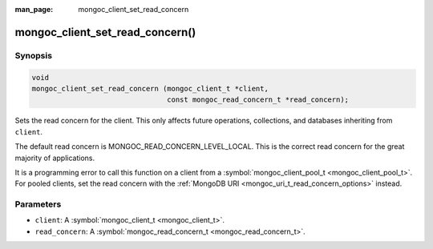:man_page: mongoc_client_set_read_concern

mongoc_client_set_read_concern()
================================

Synopsis
--------

.. code-block:: c

  void
  mongoc_client_set_read_concern (mongoc_client_t *client,
                                  const mongoc_read_concern_t *read_concern);

Sets the read concern for the client. This only affects future operations, collections, and databases inheriting from ``client``.

The default read concern is MONGOC_READ_CONCERN_LEVEL_LOCAL. This is the correct read concern for the great majority of applications.

It is a programming error to call this function on a client from a :symbol:`mongoc_client_pool_t <mongoc_client_pool_t>`. For pooled clients, set the read concern with the :ref:`MongoDB URI <mongoc_uri_t_read_concern_options>` instead.

Parameters
----------

* ``client``: A :symbol:`mongoc_client_t <mongoc_client_t>`.
* ``read_concern``: A :symbol:`mongoc_read_concern_t <mongoc_read_concern_t>`.

